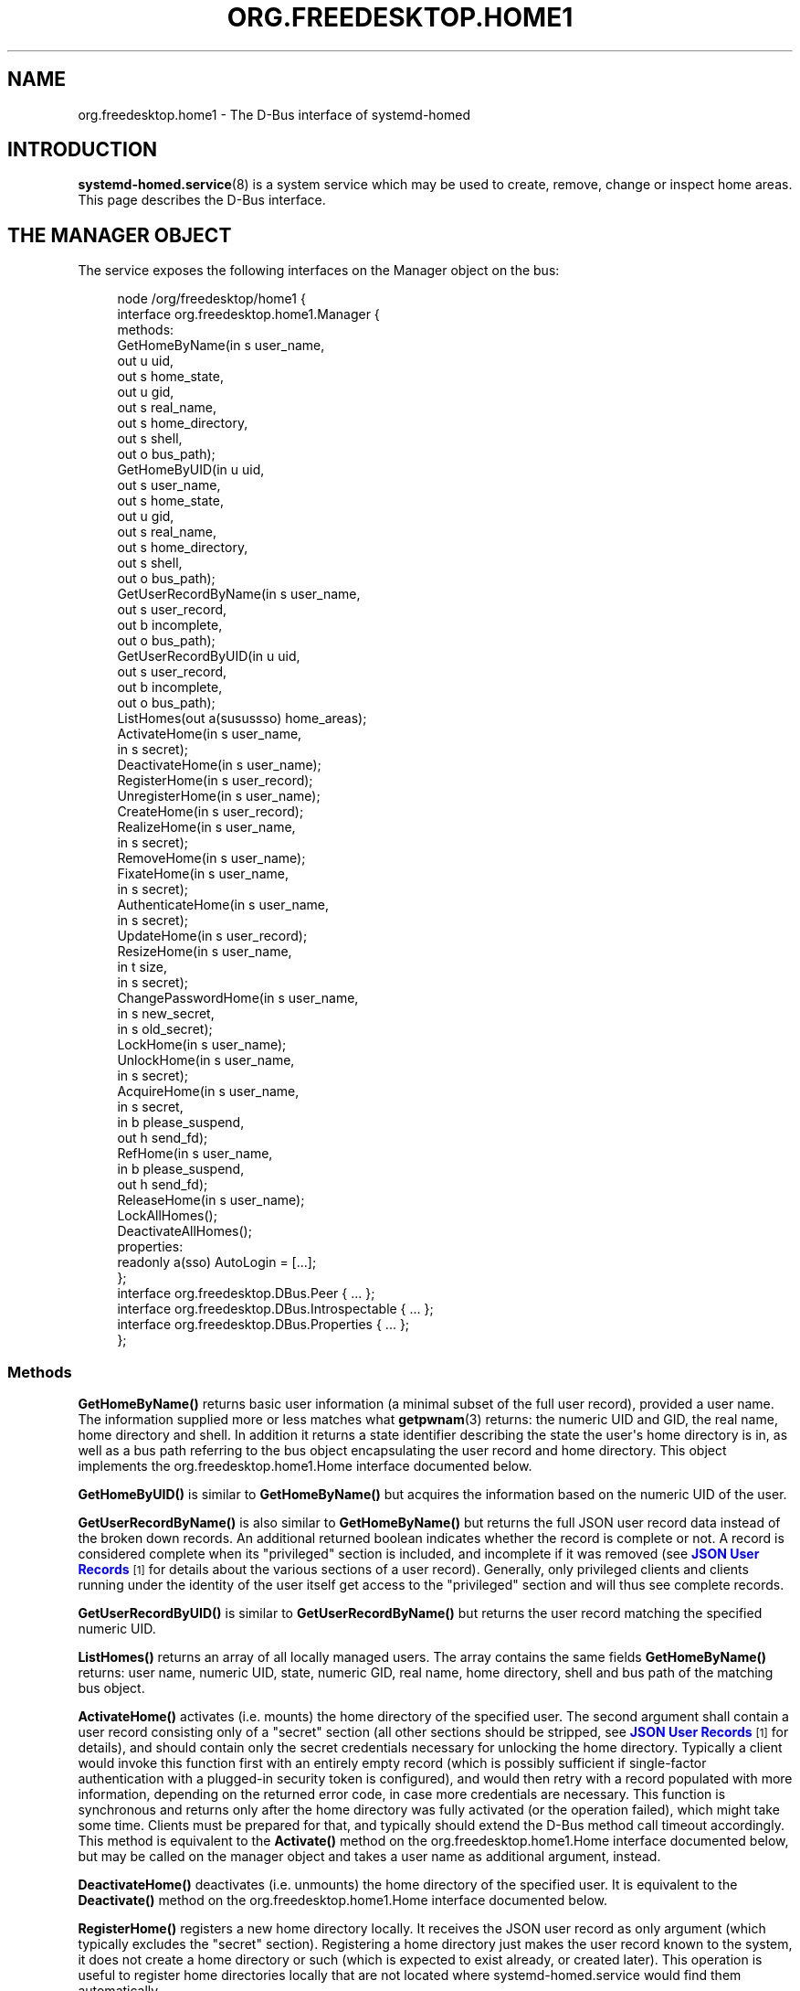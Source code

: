 '\" t
.TH "ORG\&.FREEDESKTOP\&.HOME1" "5" "" "systemd 248" "org.freedesktop.home1"
.\" -----------------------------------------------------------------
.\" * Define some portability stuff
.\" -----------------------------------------------------------------
.\" ~~~~~~~~~~~~~~~~~~~~~~~~~~~~~~~~~~~~~~~~~~~~~~~~~~~~~~~~~~~~~~~~~
.\" http://bugs.debian.org/507673
.\" http://lists.gnu.org/archive/html/groff/2009-02/msg00013.html
.\" ~~~~~~~~~~~~~~~~~~~~~~~~~~~~~~~~~~~~~~~~~~~~~~~~~~~~~~~~~~~~~~~~~
.ie \n(.g .ds Aq \(aq
.el       .ds Aq '
.\" -----------------------------------------------------------------
.\" * set default formatting
.\" -----------------------------------------------------------------
.\" disable hyphenation
.nh
.\" disable justification (adjust text to left margin only)
.ad l
.\" -----------------------------------------------------------------
.\" * MAIN CONTENT STARTS HERE *
.\" -----------------------------------------------------------------
.SH "NAME"
org.freedesktop.home1 \- The D\-Bus interface of systemd\-homed
.SH "INTRODUCTION"
.PP
\fBsystemd-homed.service\fR(8)
is a system service which may be used to create, remove, change or inspect home areas\&. This page describes the D\-Bus interface\&.
.SH "THE MANAGER OBJECT"
.PP
The service exposes the following interfaces on the Manager object on the bus:
.sp
.if n \{\
.RS 4
.\}
.nf
node /org/freedesktop/home1 {
  interface org\&.freedesktop\&.home1\&.Manager {
    methods:
      GetHomeByName(in  s user_name,
                    out u uid,
                    out s home_state,
                    out u gid,
                    out s real_name,
                    out s home_directory,
                    out s shell,
                    out o bus_path);
      GetHomeByUID(in  u uid,
                   out s user_name,
                   out s home_state,
                   out u gid,
                   out s real_name,
                   out s home_directory,
                   out s shell,
                   out o bus_path);
      GetUserRecordByName(in  s user_name,
                          out s user_record,
                          out b incomplete,
                          out o bus_path);
      GetUserRecordByUID(in  u uid,
                         out s user_record,
                         out b incomplete,
                         out o bus_path);
      ListHomes(out a(susussso) home_areas);
      ActivateHome(in  s user_name,
                   in  s secret);
      DeactivateHome(in  s user_name);
      RegisterHome(in  s user_record);
      UnregisterHome(in  s user_name);
      CreateHome(in  s user_record);
      RealizeHome(in  s user_name,
                  in  s secret);
      RemoveHome(in  s user_name);
      FixateHome(in  s user_name,
                 in  s secret);
      AuthenticateHome(in  s user_name,
                       in  s secret);
      UpdateHome(in  s user_record);
      ResizeHome(in  s user_name,
                 in  t size,
                 in  s secret);
      ChangePasswordHome(in  s user_name,
                         in  s new_secret,
                         in  s old_secret);
      LockHome(in  s user_name);
      UnlockHome(in  s user_name,
                 in  s secret);
      AcquireHome(in  s user_name,
                  in  s secret,
                  in  b please_suspend,
                  out h send_fd);
      RefHome(in  s user_name,
              in  b please_suspend,
              out h send_fd);
      ReleaseHome(in  s user_name);
      LockAllHomes();
      DeactivateAllHomes();
    properties:
      readonly a(sso) AutoLogin = [\&.\&.\&.];
  };
  interface org\&.freedesktop\&.DBus\&.Peer { \&.\&.\&. };
  interface org\&.freedesktop\&.DBus\&.Introspectable { \&.\&.\&. };
  interface org\&.freedesktop\&.DBus\&.Properties { \&.\&.\&. };
};
    
.fi
.if n \{\
.RE
.\}


























.SS "Methods"
.PP
\fBGetHomeByName()\fR
returns basic user information (a minimal subset of the full user record), provided a user name\&. The information supplied more or less matches what
\fBgetpwnam\fR(3)
returns: the numeric UID and GID, the real name, home directory and shell\&. In addition it returns a state identifier describing the state the user\*(Aqs home directory is in, as well as a bus path referring to the bus object encapsulating the user record and home directory\&. This object implements the
org\&.freedesktop\&.home1\&.Home
interface documented below\&.
.PP
\fBGetHomeByUID()\fR
is similar to
\fBGetHomeByName()\fR
but acquires the information based on the numeric UID of the user\&.
.PP
\fBGetUserRecordByName()\fR
is also similar to
\fBGetHomeByName()\fR
but returns the full JSON user record data instead of the broken down records\&. An additional returned boolean indicates whether the record is complete or not\&. A record is considered complete when its
"privileged"
section is included, and incomplete if it was removed (see
\m[blue]\fBJSON User Records\fR\m[]\&\s-2\u[1]\d\s+2
for details about the various sections of a user record)\&. Generally, only privileged clients and clients running under the identity of the user itself get access to the
"privileged"
section and will thus see complete records\&.
.PP
\fBGetUserRecordByUID()\fR
is similar to
\fBGetUserRecordByName()\fR
but returns the user record matching the specified numeric UID\&.
.PP
\fBListHomes()\fR
returns an array of all locally managed users\&. The array contains the same fields
\fBGetHomeByName()\fR
returns: user name, numeric UID, state, numeric GID, real name, home directory, shell and bus path of the matching bus object\&.
.PP
\fBActivateHome()\fR
activates (i\&.e\&. mounts) the home directory of the specified user\&. The second argument shall contain a user record consisting only of a
"secret"
section (all other sections should be stripped, see
\m[blue]\fBJSON User Records\fR\m[]\&\s-2\u[1]\d\s+2
for details), and should contain only the secret credentials necessary for unlocking the home directory\&. Typically a client would invoke this function first with an entirely empty record (which is possibly sufficient if single\-factor authentication with a plugged\-in security token is configured), and would then retry with a record populated with more information, depending on the returned error code, in case more credentials are necessary\&. This function is synchronous and returns only after the home directory was fully activated (or the operation failed), which might take some time\&. Clients must be prepared for that, and typically should extend the D\-Bus method call timeout accordingly\&. This method is equivalent to the
\fBActivate()\fR
method on the
org\&.freedesktop\&.home1\&.Home
interface documented below, but may be called on the manager object and takes a user name as additional argument, instead\&.
.PP
\fBDeactivateHome()\fR
deactivates (i\&.e\&. unmounts) the home directory of the specified user\&. It is equivalent to the
\fBDeactivate()\fR
method on the
org\&.freedesktop\&.home1\&.Home
interface documented below\&.
.PP
\fBRegisterHome()\fR
registers a new home directory locally\&. It receives the JSON user record as only argument (which typically excludes the
"secret"
section)\&. Registering a home directory just makes the user record known to the system, it does not create a home directory or such (which is expected to exist already, or created later)\&. This operation is useful to register home directories locally that are not located where
systemd\-homed\&.service
would find them automatically\&.
.PP
\fBUnregisterHome()\fR
unregisters an existing home directory\&. It takes a user name as argument and undoes what
\fBRegisterHome()\fR
does\&. It does not attempt to remove the home directory itself, it just unregisters it with the local system\&. Note that if the home directory is placed where
systemd\-homed\&.service
looks for home directories anyway this call will only undo fixation (see below), but the record will remain known to
systemd\-homed\&.service
and be listed among known records\&. Since the user record is embedded into the home directory this operation generally does not discard data belonging to the user or their record\&. This method is equivalent to
\fBUnregister()\fR
on the
org\&.freedesktop\&.home1\&.Home
interface\&.
.PP
\fBCreateHome()\fR
registers and creates a new home directory\&. This takes a fully specified JSON user record as argument (including the
"secret"
section)\&. This registers the user record locally and creates a home directory matching it, depending on the settings specified in the record in combination with local configuration\&.
.PP
\fBRealizeHome()\fR
creates a home directory whose user record is already registered locally\&. This takes a user name plus a user record consisting only of the
"secret"
section\&. Invoking
\fBRegisterHome()\fR
followed by
\fBRealizeHome()\fR
is mostly equivalent to calling
\fBCreateHome()\fR, except that the latter combines the two in atomic fashion\&. This method is equivalent to
\fBRealize()\fR
on the
org\&.freedesktop\&.home1\&.Home
interface\&.
.PP
\fBRemoveHome()\fR
unregisters a user record locally, and removes the home directory belonging to it, if it is accessible\&. It takes a user name as argument\&. This method is equivalent to
\fBRemove()\fR
on the
org\&.freedesktop\&.home1\&.Home
interface\&.
.PP
\fBFixateHome()\fR
"fixates"
an automatically discovered home directory\&.
systemd\-homed\&.service
automatically discovers home directories dropped in our plugged in and adds them to the runtime list of user records it manages\&. A user record discovered that way may be
"fixated", in which case it is copied out of the home directory, onto persistent storage, to fixate the UID/GID assignment of the record, and extract additional (typically previously encrypted) user record data from the home directory\&. A home directory mus be fixated before it can be logged into\&. This method call takes a user name and a JSON user record consisting only of the
"secret"
section as argument\&. This method is equivalent to
\fBFixate()\fR
on the
org\&.freedesktop\&.home1\&.Home
interface\&.
.PP
\fBAuthenticateHome()\fR
checks passwords or other authentication credentials associated with the home directory\&. It takes a user name and a JSON user record consisting only of the
"secret"
section as argument\&. Note that many of the other method calls authenticate the user first, in order to execute some other operation\&. This method call only authenticates and executes no further operation\&. Like
\fBActivateHome()\fR
it is usually first invoked with an empty JSON user record, which is then populated for subsequent tries with additional authentication data supplied\&. This method is equivalent to
\fBAuthenticate()\fR
on the
org\&.freedesktop\&.home1\&.Home
interface\&.
.PP
\fBUpdateHome()\fR
updates a locally registered user record\&. Takes a fully specified JSON user record as argument (including the
"secret"
section)\&. A user with a matching name and realm must be registered locally already, and the last change timestamp of the newly supplied record must be newer than the previously existing user record\&. Note this operation updates the user record only, it does not propagate passwords/authentication tokens from the user record to the storage back\-end, or resizes the storage back\-end\&. Typically a home directory is first updated, and then the password of the underlying storage updated using
\fBChangePasswordHome()\fR
as well as the storage resized using
\fBResizeHome()\fR\&. This method is equivalent to
\fBUpdate()\fR
on the
org\&.freedesktop\&.home1\&.Home
interface\&.
.PP
\fBResizeHome()\fR
resizes the storage associated with a user record\&. Takes a user name, a disk size in bytes and a user record consisting only of the
"secret"
section as argument\&. If the size is specified as
\fBUINT64_MAX\fR
the storage is resized to the size already specified in the user record\&. Typically, if the user record is updated using
\fBUpdateHome()\fR
above this is used to propagate the size configured there\-in down to the underlying storage back\-end\&. This method is equivalent to
\fBResize()\fR
on the
org\&.freedesktop\&.home1\&.Home
interface\&.
.PP
\fBChangePasswordHome()\fR
changes the passwords/authentication tokens of a home directory\&. Takes a user name, and two JSON user record objects, each consisting only of the
"secret"
section, for the old and for the new passwords/authentication tokens\&. If the user record with the new passwords/authentication token data is specified as empty the existing user record\*(Aqs settings are propagated down to the home directory storage\&. This is typically used after a user record is updated using
\fBUpdateHome()\fR
in order to propagate the secrets/authentication tokens down to the storage\&. This method is equivalent to
\fBChangePassword()\fR
on the
org\&.freedesktop\&.home1\&.Home
interface\&.
.PP
\fBLockHome()\fR
temporarily suspends access to a home directory, flushing out any cryptographic keys from memory\&. This is only supported on some back\-ends, and usually done during system suspend, in order to effectively secure home directories while the system is sleeping\&. Takes a user name as single argument\&. If an application attempts to access a home directory while it is locked it will typically freeze until the home directory is unlocked again\&. This method is equivalent to
\fBLock()\fR
on the
org\&.freedesktop\&.home1\&.Home
interface\&.
.PP
\fBUnlockHome()\fR
undoes the effect of
\fBLockHome()\fR\&. Takes a user name and a user record consisting only of the
"secret"
section as arguments\&. This method is equivalent to
\fBUnlock()\fR
on the
org\&.freedesktop\&.home1\&.Home
interface\&.
.PP
\fBAcquireHome()\fR
activates or unlocks a home directory in a reference counted mode of operation\&. Takes a user name and user record consisting only of
"secret"
section as argument\&. If the home directory is not active yet, it is activated\&. If it is currently locked it is unlocked\&. After completion a reference to the activation/unlocking of the home directory is returned via a file descriptor\&. When the last client which acquired such a file descriptor closes it the home directory is automatically deactivated again\&. This method is typically invoked when a user logs in, and the file descriptor is held until the user logs out again, thus ensuring the user\*(Aqs home directory can be unmounted automatically again in a robust fashion, when the user logs out\&. The third argument is a boolean which indicates whether the client invoking the call is able to automatically re\-authenticate when the system comes back from suspending\&. It should be set by all clients that implement a secure lock screen running outside of the user\*(Aqs context, that is brought up when the system comes back from suspend and can be used to re\-acquire the credentials to unlock the user\*(Aqs home directory\&. If a home directory has at least one client with an open reference to the home directory that does not support this it is not suspended automatically at system suspend, otherwise it is\&. This method is equivalent to
\fBAcquire()\fR
on the
org\&.freedesktop\&.home1\&.Home
interface\&.
.PP
\fBRefHome()\fR
is similar to
\fBAcquireHome()\fR
but takes no user record with
"secret"
section, i\&.e\&. will take an additional reference to an already activated/unlocked home directory without attempting to activate/unlock it itself\&. It will fail if the home directory is not already activated\&. This method is equivalent to
\fBRef()\fR
on the
org\&.freedesktop\&.home1\&.Home
interface\&.
.PP
\fBReleaseHome()\fR
releases a home directory again, if all file descriptors referencing it are already closed, that where acquired through
\fBAcquireHome()\fR
or
\fBRefHome()\fR\&. Note that this call does not actually cause the deactivation of the home directory (which happens automatically when the last referencing file descriptor is closed), but is simply a synchronization mechanism that allows delaying of the user session\*(Aqs termination until any triggered deactivation is completed\&. This method is equivalent to
\fBRelease()\fR
on the
org\&.freedesktop\&.home1\&.Home
interface\&.
.PP
\fBLockAllHomes()\fR
locks all active home directories that only have references that opted into automatic suspending during system suspend\&. This is usually invoked automatically shortly before system suspend\&.
.PP
\fBDeactivateAllHomes()\fR
deactivates all home areas that are currently active\&. This is usually invoked automatically shortly before system shutdown\&.
.SS "Properties"
.PP
\fIAutoLogin\fR
exposes an array of structures consisting of user name, seat name and object path of an home directory object\&. All locally managed users that have the
"autoLogin"
field set are listed here, with the seat name they are associated with\&. A display manager may watch this property and pre\-fill the login screen with the users exposed this way\&.
.SH "THE HOME OBJECT"
.sp
.if n \{\
.RS 4
.\}
.nf
node /org/freedesktop/home1/home {
  interface org\&.freedesktop\&.home1\&.Home {
    methods:
      Activate(in  s secret);
      Deactivate();
      Unregister();
      Realize(in  s secret);
      Remove();
      Fixate(in  s secret);
      Authenticate(in  s secret);
      Update(in  s user_record);
      Resize(in  t size,
             in  s secret);
      ChangePassword(in  s new_secret,
                     in  s old_secret);
      Lock();
      Unlock(in  s secret);
      Acquire(in  s secret,
              in  b please_suspend,
              out h send_fd);
      Ref(in  b please_suspend,
          out h send_fd);
      Release();
    properties:
      @org\&.freedesktop\&.DBus\&.Property\&.EmitsChangedSignal("const")
      readonly s UserName = \*(Aq\&.\&.\&.\*(Aq;
      readonly u UID = \&.\&.\&.;
      readonly (suusss) UnixRecord = \&.\&.\&.;
      @org\&.freedesktop\&.DBus\&.Property\&.EmitsChangedSignal("false")
      readonly s State = \*(Aq\&.\&.\&.\*(Aq;
      @org\&.freedesktop\&.DBus\&.Property\&.EmitsChangedSignal("invalidates")
      readonly (sb) UserRecord = \&.\&.\&.;
  };
  interface org\&.freedesktop\&.DBus\&.Peer { \&.\&.\&. };
  interface org\&.freedesktop\&.DBus\&.Introspectable { \&.\&.\&. };
  interface org\&.freedesktop\&.DBus\&.Properties { \&.\&.\&. };
  interface org\&.freedesktop\&.DBus\&.ObjectManager { \&.\&.\&. };
};
    
.fi
.if n \{\
.RE
.\}























.SS "Methods"
.PP
\fBActivate()\fR,
\fBDeactivate()\fR,
\fBUnregister()\fR,
\fBRealize()\fR,
\fBRemove()\fR,
\fBFixate()\fR,
\fBAuthenticate()\fR,
\fBUpdate()\fR,
\fBResize()\fR,
\fBChangePassword()\fR,
\fBLock()\fR,
\fBUnlock()\fR,
\fBAcquire()\fR,
\fBRef()\fR,
\fBRelease()\fR
operate like their matching counterparts on the
org\&.freedesktop\&.home1\&.Manager
interface (see above)\&. The main difference is that they are methods of the home directory objects, and hence carry no additional user name parameter\&. Which of the two flavors of methods to call depends on the handles to the user known on the client side: if only the user name is known, it\*(Aqs preferable to use the methods on the manager object since they operate with user names only\&. If however the home object path was already acquired some way it is preferable to operate on the
org\&.freedesktop\&.home1\&.Home
objects instead\&.
.SS "Properties"
.PP
\fIUserName\fR
contains the user name of the user account/home directory\&.
.PP
\fIUID\fR
contains the numeric UNIX UID of the user account\&.
.PP
\fIUnixRecord\fR
contains a structure encapsulating the six fields a
struct passwd
typically contains (the password field is suppressed)\&.
.PP
\fIState\fR
exposes the current state home the home directory\&.
.PP
\fIUserRecord\fR
contains the full JSON user record string of the user account\&.
.SH "VERSIONING"
.PP
These D\-Bus interfaces follow
\m[blue]\fBthe usual interface versioning guidelines\fR\m[]\&\s-2\u[2]\d\s+2\&.
.SH "SEE ALSO"
.PP
\fBsystemd\fR(1),
\fBsystemd-homed.service\fR(8),
\fBhomectl\fR(1)
.SH "NOTES"
.IP " 1." 4
JSON User Records
.RS 4
\%https://systemd.io/USER_RECORD
.RE
.IP " 2." 4
the usual interface versioning guidelines
.RS 4
\%http://0pointer.de/blog/projects/versioning-dbus.html
.RE
